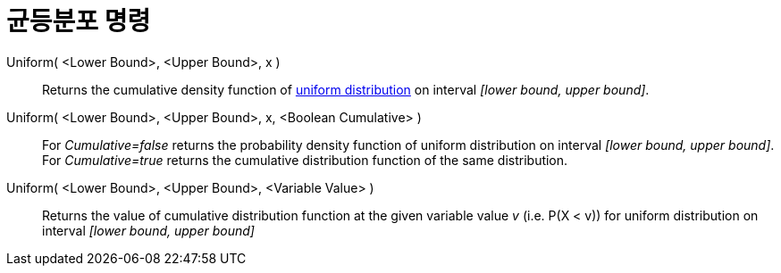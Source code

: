 = 균등분포 명령
:page-en: commands/Uniform
ifdef::env-github[:imagesdir: /ko/modules/ROOT/assets/images]

Uniform( <Lower Bound>, <Upper Bound>, x )::
  Returns the cumulative density function of https://en.wikipedia.org/wiki/Uniform_distribution_(continuous)[uniform
  distribution] on interval _[lower bound, upper bound]_.
Uniform( <Lower Bound>, <Upper Bound>, x, <Boolean Cumulative> )::
  For _Cumulative=false_ returns the probability density function of uniform distribution on interval _[lower bound,
  upper bound]_.
  For _Cumulative=true_ returns the cumulative distribution function of the same distribution.
Uniform( <Lower Bound>, <Upper Bound>, <Variable Value> )::
  Returns the value of cumulative distribution function at the given variable value _v_ (i.e. P(X < v)) for uniform
  distribution on interval _[lower bound, upper bound]_
